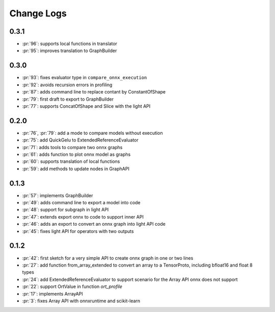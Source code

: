 Change Logs
===========

0.3.1
+++++

* :pr:`96`: supports local functions in translator
* :pr:`95`: improves translation to GraphBuilder

0.3.0
+++++

* :pr:`93`: fixes evaluator type in ``compare_onnx_execution``
* :pr:`92`: avoids recursion errors in profiling
* :pr:`87`: adds command line to replace contant by ConstantOfShape
* :pr:`79`: first draft to export to GraphBuilder
* :pr:`77`: supports ConcatOfShape and Slice with the light API

0.2.0
+++++

* :pr:`76`, :pr:`79`: add a mode to compare models without execution
* :pr:`75`: add QuickGelu to ExtendedReferenceEvaluator
* :pr:`71`: adds tools to compare two onnx graphs
* :pr:`61`: adds function to plot onnx model as graphs
* :pr:`60`: supports translation of local functions
* :pr:`59`: add methods to update nodes in GraphAPI 

0.1.3
+++++

* :pr:`57`: implements GraphBuilder
* :pr:`49`: adds command line to export a model into code
* :pr:`48`: support for subgraph in light API
* :pr:`47`: extends export onnx to code to support inner API
* :pr:`46`: adds an export to convert an onnx graph into light API code
* :pr:`45`: fixes light API for operators with two outputs

0.1.2
+++++

* :pr:`42`: first sketch for a very simple API to create onnx graph in one or two lines
* :pr:`27`: add function from_array_extended to convert
  an array to a TensorProto, including bfloat16 and float 8 types
* :pr:`24`: add ExtendedReferenceEvaluator to support scenario
  for the Array API onnx does not support
* :pr:`22`: support OrtValue in function *ort_profile*
* :pr:`17`: implements ArrayAPI
* :pr:`3`: fixes Array API with onnxruntime and scikit-learn
